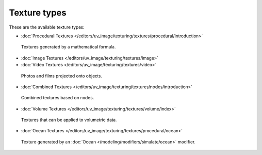 
*************
Texture types
*************

These are the available texture types:


- :doc:`Procedural Textures </editors/uv_image/texturing/textures/procedural/introduction>`


.. figure:: /images/texture-types-procedural.jpg
   :width: 300px

   Textures generated by a mathematical formula.


- :doc:`Image Textures </editors/uv_image/texturing/textures/image>`
- :doc:`Video Textures </editors/uv_image/texturing/textures/video>`


.. figure:: /images/texture-types-image.jpg
   :width: 300px

   Photos and films projected onto objects.


- :doc:`Combined Textures </editors/uv_image/texturing/textures/nodes/introduction>`


.. figure:: /images/texture-types-combined.jpg
   :width: 300px

   Combined textures based on nodes.


- :doc:`Volume Textures </editors/uv_image/texturing/textures/volume/index>`


.. figure:: /images/texture-types-volume.jpg
   :width: 300px

   Textures that can be applied to volumetric data.


- :doc:`Ocean Textures </editors/uv_image/texturing/textures/procedural/ocean>`


.. figure:: /images/texture-types-ocean.jpg
   :width: 300px

   Texture generated by an :doc:`Ocean </modeling/modifiers/simulate/ocean>` modifier.
